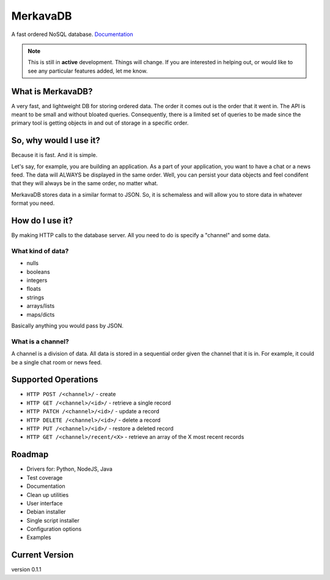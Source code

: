 =============================
MerkavaDB
=============================

.. image:: https://badge.fury.io/py/merkava.png
    :target: http://badge.fury.io/py/merkava

.. image:: https://travis-ci.org/ahopkins/merkava.png?branch=master
    :target: https://travis-ci.org/ahopkins/merkava

A fast ordered NoSQL database. `Documentation <http://merkava.readthedocs.io/en/latest/>`_

.. note::
    This is still in **active** development. Things will change. If you are interested in helping out, or would like to see any particular features added, let me know.

.. image:: https://raw.githubusercontent.com/ahopkins/merkava/master/assets/logo.png

What is MerkavaDB?
------------------

A very fast, and lightweight DB for storing ordered data. The order it comes out is the order that it went in. The API is meant to be small and without bloated queries. Consequently, there is a limited set of queries to be made since the primary tool is getting objects in and out of storage in a specific order.

So, why would I use it?
-----------------------

Because it is fast. And it is simple.

Let's say, for example, you are building an application. As a part of your application, you want to have a chat or a news feed. The data will ALWAYS be displayed in the same order. Well, you can persist your data objects and feel condifent that they will always be in the same order, no matter what.

MerkavaDB stores data in a similar format to JSON. So, it is schemaless and will allow you to store data in whatever format you need.

How do I use it?
----------------

By making HTTP calls to the database server. All you need to do is specify a "channel" and some data.

What kind of data?
++++++++++++++++++

- nulls
- booleans
- integers
- floats
- strings
- arrays/lists
- maps/dicts

Basically anything you would pass by JSON.

What is a channel?
++++++++++++++++++

A channel is a division of data. All data is stored in a sequential order given the channel that it is in. For example, it could be a single chat room or news feed.

Supported Operations
--------------------

- ``HTTP POST /<channel>/`` - create
- ``HTTP GET /<channel>/<id>/`` - retrieve a single record
- ``HTTP PATCH /<channel>/<id>/`` - update a record
- ``HTTP DELETE /<channel>/<id>/`` - delete a record
- ``HTTP PUT /<channel>/<id>/`` - restore a deleted record
- ``HTTP GET /<channel>/recent/<X>`` - retrieve an array of the X most recent records

Roadmap
-------

- Drivers for: Python, NodeJS, Java
- Test coverage
- Documentation
- Clean up utilities
- User interface
- Debian installer
- Single script installer
- Configuration options
- Examples

Current Version
---------------
version 0.1.1
